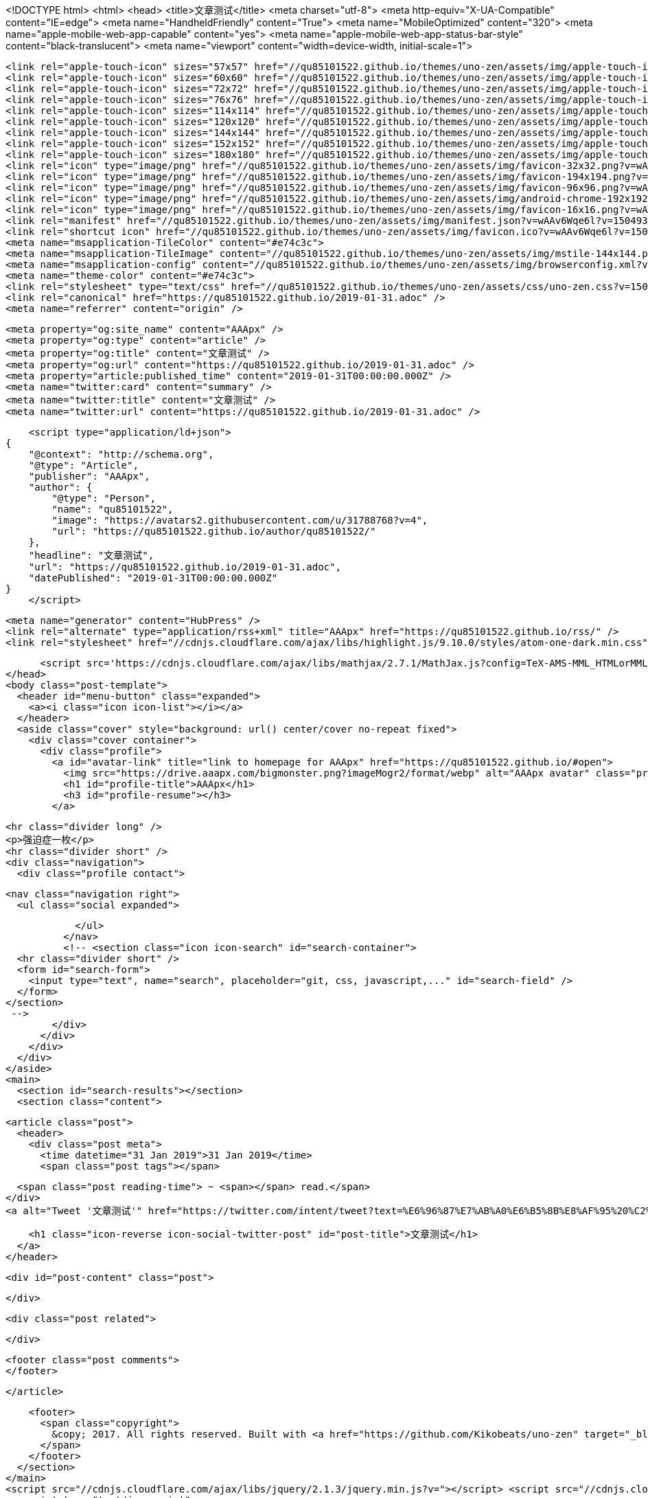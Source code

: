 <!DOCTYPE html>
<html>
  <head>
    <title>文章测试</title>
    <meta charset="utf-8">
    <meta http-equiv="X-UA-Compatible" content="IE=edge">
    <meta name="HandheldFriendly" content="True">
    <meta name="MobileOptimized" content="320">
    <meta name="apple-mobile-web-app-capable" content="yes">
    <meta name="apple-mobile-web-app-status-bar-style" content="black-translucent">
    <meta name="viewport" content="width=device-width, initial-scale=1">
    
    
    
    <link rel="apple-touch-icon" sizes="57x57" href="//qu85101522.github.io/themes/uno-zen/assets/img/apple-touch-icon-57x57.png?v=wAAv6Wqe6l?v=1504935872096">
    <link rel="apple-touch-icon" sizes="60x60" href="//qu85101522.github.io/themes/uno-zen/assets/img/apple-touch-icon-60x60.png?v=wAAv6Wqe6l?v=1504935872096">
    <link rel="apple-touch-icon" sizes="72x72" href="//qu85101522.github.io/themes/uno-zen/assets/img/apple-touch-icon-72x72.png?v=wAAv6Wqe6l?v=1504935872096">
    <link rel="apple-touch-icon" sizes="76x76" href="//qu85101522.github.io/themes/uno-zen/assets/img/apple-touch-icon-76x76.png?v=wAAv6Wqe6l?v=1504935872096">
    <link rel="apple-touch-icon" sizes="114x114" href="//qu85101522.github.io/themes/uno-zen/assets/img/apple-touch-icon-114x114.png?v=wAAv6Wqe6l?v=1504935872096">
    <link rel="apple-touch-icon" sizes="120x120" href="//qu85101522.github.io/themes/uno-zen/assets/img/apple-touch-icon-120x120.png?v=wAAv6Wqe6l?v=1504935872096">
    <link rel="apple-touch-icon" sizes="144x144" href="//qu85101522.github.io/themes/uno-zen/assets/img/apple-touch-icon-144x144.png?v=wAAv6Wqe6l?v=1504935872096">
    <link rel="apple-touch-icon" sizes="152x152" href="//qu85101522.github.io/themes/uno-zen/assets/img/apple-touch-icon-152x152.png?v=wAAv6Wqe6l?v=1504935872096">
    <link rel="apple-touch-icon" sizes="180x180" href="//qu85101522.github.io/themes/uno-zen/assets/img/apple-touch-icon-180x180.png?v=wAAv6Wqe6l?v=1504935872096">
    <link rel="icon" type="image/png" href="//qu85101522.github.io/themes/uno-zen/assets/img/favicon-32x32.png?v=wAAv6Wqe6l?v=1504935872096" sizes="32x32">
    <link rel="icon" type="image/png" href="//qu85101522.github.io/themes/uno-zen/assets/img/favicon-194x194.png?v=wAAv6Wqe6l?v=1504935872096" sizes="194x194">
    <link rel="icon" type="image/png" href="//qu85101522.github.io/themes/uno-zen/assets/img/favicon-96x96.png?v=wAAv6Wqe6l?v=1504935872096" sizes="96x96">
    <link rel="icon" type="image/png" href="//qu85101522.github.io/themes/uno-zen/assets/img/android-chrome-192x192.png?v=wAAv6Wqe6l?v=1504935872096" sizes="192x192">
    <link rel="icon" type="image/png" href="//qu85101522.github.io/themes/uno-zen/assets/img/favicon-16x16.png?v=wAAv6Wqe6l?v=1504935872096" sizes="16x16">
    <link rel="manifest" href="//qu85101522.github.io/themes/uno-zen/assets/img/manifest.json?v=wAAv6Wqe6l?v=1504935872096">
    <link rel="shortcut icon" href="//qu85101522.github.io/themes/uno-zen/assets/img/favicon.ico?v=wAAv6Wqe6l?v=1504935872096">
    <meta name="msapplication-TileColor" content="#e74c3c">
    <meta name="msapplication-TileImage" content="//qu85101522.github.io/themes/uno-zen/assets/img/mstile-144x144.png?v=wAAv6Wqe6l?v=1504935872096">
    <meta name="msapplication-config" content="//qu85101522.github.io/themes/uno-zen/assets/img/browserconfig.xml?v=wAAv6Wqe6l?v=1504935872096">
    <meta name="theme-color" content="#e74c3c">
    <link rel="stylesheet" type="text/css" href="//qu85101522.github.io/themes/uno-zen/assets/css/uno-zen.css?v=1504935872096" />
    <link rel="canonical" href="https://qu85101522.github.io/2019-01-31.adoc" />
    <meta name="referrer" content="origin" />
    
    <meta property="og:site_name" content="AAApx" />
    <meta property="og:type" content="article" />
    <meta property="og:title" content="文章测试" />
    <meta property="og:url" content="https://qu85101522.github.io/2019-01-31.adoc" />
    <meta property="article:published_time" content="2019-01-31T00:00:00.000Z" />
    <meta name="twitter:card" content="summary" />
    <meta name="twitter:title" content="文章测试" />
    <meta name="twitter:url" content="https://qu85101522.github.io/2019-01-31.adoc" />
    
    <script type="application/ld+json">
{
    "@context": "http://schema.org",
    "@type": "Article",
    "publisher": "AAApx",
    "author": {
        "@type": "Person",
        "name": "qu85101522",
        "image": "https://avatars2.githubusercontent.com/u/31788768?v=4",
        "url": "https://qu85101522.github.io/author/qu85101522/"
    },
    "headline": "文章测试",
    "url": "https://qu85101522.github.io/2019-01-31.adoc",
    "datePublished": "2019-01-31T00:00:00.000Z"
}
    </script>

    <meta name="generator" content="HubPress" />
    <link rel="alternate" type="application/rss+xml" title="AAApx" href="https://qu85101522.github.io/rss/" />
    <link rel="stylesheet" href="//cdnjs.cloudflare.com/ajax/libs/highlight.js/9.10.0/styles/atom-one-dark.min.css">
    
        <script src='https://cdnjs.cloudflare.com/ajax/libs/mathjax/2.7.1/MathJax.js?config=TeX-AMS-MML_HTMLorMML'></script>
  </head>
  <body class="post-template">
    <header id="menu-button" class="expanded">
      <a><i class="icon icon-list"></i></a>
    </header>
    <aside class="cover" style="background: url() center/cover no-repeat fixed">
      <div class="cover container">
        <div class="profile">
          <a id="avatar-link" title="link to homepage for AAApx" href="https://qu85101522.github.io/#open">
            <img src="https://drive.aaapx.com/bigmonster.png?imageMogr2/format/webp" alt="AAApx avatar" class="profile avatar rounded hvr-buzz-out" />
            <h1 id="profile-title">AAApx</h1>
            <h3 id="profile-resume"></h3>
          </a>
    
          <hr class="divider long" />
          <p>强迫症一枚</p>
          <hr class="divider short" />
          <div class="navigation">
            <div class="profile contact">
              
              <nav class="navigation right">
                <ul class="social expanded">
              
              
              
              
              
              
              
              
              
              
                </ul>
              </nav>
              <!-- <section class="icon icon-search" id="search-container">
      <hr class="divider short" />
      <form id="search-form">
        <input type="text", name="search", placeholder="git, css, javascript,..." id="search-field" />
      </form>
    </section>
     -->
            </div>
          </div>
        </div>
      </div>
    </aside>
    <main>
      <section id="search-results"></section>
      <section class="content">
        

  <article class="post">
    <header>
      <div class="post meta">
        <time datetime="31 Jan 2019">31 Jan 2019</time>
        <span class="post tags"></span>


        <span class="post reading-time"> ~ <span></span> read.</span>
      </div>
      <a alt="Tweet '文章测试'" href="https://twitter.com/intent/tweet?text=%E6%96%87%E7%AB%A0%E6%B5%8B%E8%AF%95%20%C2%BB&amp;hashtags=&amp;url=https://qu85101522.github.io/2019-01-31.adoc">
        
        <h1 class="icon-reverse icon-social-twitter-post" id="post-title">文章测试</h1>
      </a>
    </header>

    <div id="post-content" class="post">
      
    </div>

    <div class="post related">

    </div>

    <footer class="post comments">
    </footer>

  </article>


        <footer>
          <span class="copyright">
            &copy; 2017. All rights reserved. Built with <a href="https://github.com/Kikobeats/uno-zen" target="_blank">Uno Zen</a> under <a href="http://hubpress.io/" target="_blank">HubPress</a>.
          </span>
        </footer>
      </section>
    </main>
    <script src="//cdnjs.cloudflare.com/ajax/libs/jquery/2.1.3/jquery.min.js?v="></script> <script src="//cdnjs.cloudflare.com/ajax/libs/moment.js/2.9.0/moment-with-locales.min.js?v="></script> <script src="//cdnjs.cloudflare.com/ajax/libs/highlight.js/9.10.0/highlight.min.js?v="></script> 
      <script type="text/javascript">
        jQuery( document ).ready(function() {
          // change date with ago
          jQuery('ago.ago').each(function(){
            var element = jQuery(this).parent();
            element.html( moment(element.text()).fromNow());
          });
        });

        hljs.initHighlightingOnLoad();
      </script>
    <script src="//qu85101522.github.io/themes/uno-zen/assets/js/uno-zen.js?v=1504935872096" type="text/javascript" charset="utf-8"></script>
  </body>
</html>
